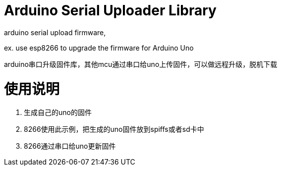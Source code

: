 = Arduino Serial Uploader Library =
arduino serial upload firmware, 

ex.  use esp8266 to upgrade the firmware for Arduino Uno

arduino串口升级固件库，其他mcu通过串口给uno上传固件，可以做远程升级，脱机下载

# 使用说明
1. 生成自己的uno的固件
2. 8266使用此示例，把生成的uno固件放到spiffs或者sd卡中
3. 8266通过串口给uno更新固件

